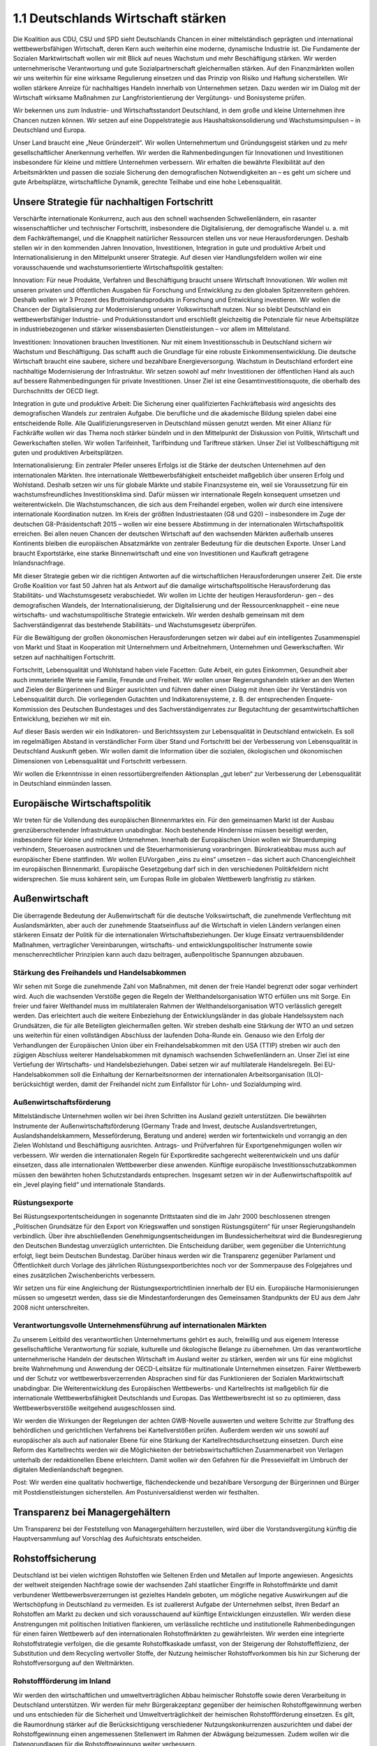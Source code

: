 
1.1 Deutschlands Wirtschaft stärken
===================================

Die Koalition aus CDU, CSU und SPD sieht Deutschlands Chancen in einer mittelständisch geprägten und international wettbewerbsfähigen Wirtschaft, deren Kern 
auch weiterhin eine moderne, dynamische Industrie ist. Die Fundamente der Sozialen Marktwirtschaft wollen wir mit Blick auf neues Wachstum und mehr Beschäftigung stärken. Wir werden unternehmerische Verantwortung und gute Sozialpartnerschaft gleichermaßen stärken. Auf den Finanzmärkten wollen wir uns weiterhin für 
eine wirksame Regulierung einsetzen und das Prinzip von Risiko und Haftung sicherstellen. Wir wollen stärkere Anreize für nachhaltiges Handeln innerhalb von Unternehmen setzen. Dazu werden wir im Dialog mit der Wirtschaft wirksame Maßnahmen zur Langfristorientierung der Vergütungs- und Bonisysteme prüfen. 
 
Wir bekennen uns zum Industrie- und Wirtschaftsstandort Deutschland, in dem große 
und kleine Unternehmen ihre Chancen nutzen können. Wir setzen auf eine Doppelstrategie aus Haushaltskonsolidierung und Wachstumsimpulsen – in Deutschland 
und Europa. 
 
Unser Land braucht eine „Neue Gründerzeit“. Wir wollen Unternehmertum und Gründungsgeist stärken und zu mehr gesellschaftlicher Anerkennung verhelfen. Wir werden die Rahmenbedingungen für Innovationen und Investitionen insbesondere für 
kleine und mittlere Unternehmen verbessern. Wir erhalten die bewährte Flexibilität 
auf den Arbeitsmärkten und passen die soziale Sicherung den demografischen Notwendigkeiten an – es geht um sichere und gute Arbeitsplätze, wirtschaftliche Dynamik, gerechte Teilhabe und eine hohe Lebensqualität.  

Unsere Strategie für nachhaltigen Fortschritt
---------------------------------------------
 
Verschärfte internationale Konkurrenz, auch aus den schnell wachsenden Schwellenländern, ein rasanter wissenschaftlicher und technischer Fortschritt, insbesondere 
die Digitalisierung, der demografische Wandel u. a. mit dem Fachkräftemangel, und 
die Knappheit natürlicher Ressourcen stellen uns vor neue Herausforderungen. Deshalb stellen wir in den kommenden Jahren Innovation, Investitionen, Integration in 
gute und produktive Arbeit und Internationalisierung in den Mittelpunkt unserer Strategie. Auf diesen vier Handlungsfeldern wollen wir eine vorausschauende und wachstumsorientierte Wirtschaftspolitik gestalten: 
 
Innovation: Für neue Produkte, Verfahren und Beschäftigung braucht unsere Wirtschaft Innovationen. Wir wollen mit unseren privaten und öffentlichen Ausgaben für 
Forschung und Entwicklung zu den globalen Spitzenreitern gehören. Deshalb wollen 
wir 3 Prozent des Bruttoinlandsprodukts in Forschung und Entwicklung investieren. 
Wir wollen die Chancen der Digitalisierung zur Modernisierung unserer Volkswirtschaft nutzen. Nur so bleibt Deutschland ein wettbewerbsfähiger Industrie- und Produktionsstandort und erschließt gleichzeitig die Potenziale für neue Arbeitsplätze in 
industriebezogenen und stärker wissensbasierten Dienstleistungen – vor allem im 
Mittelstand. 

Investitionen: Innovationen brauchen Investitionen. Nur mit einem Investitionsschub 
in Deutschland sichern wir Wachstum und Beschäftigung. Das schafft auch die 
Grundlage für eine robuste Einkommensentwicklung. Die deutsche Wirtschaft 
braucht eine saubere, sichere und bezahlbare Energieversorgung. Wachstum in 
Deutschland erfordert eine nachhaltige Modernisierung der Infrastruktur. Wir setzen 
sowohl auf mehr Investitionen der öffentlichen Hand als auch auf bessere Rahmenbedingungen für private Investitionen. Unser Ziel ist eine Gesamtinvestitionsquote, 
die oberhalb des Durchschnitts der OECD liegt. 
 
Integration in gute und produktive Arbeit: Die Sicherung einer qualifizierten Fachkräftebasis wird angesichts des demografischen Wandels zur zentralen Aufgabe. Die berufliche und die akademische Bildung spielen dabei eine entscheidende Rolle. Alle 
Qualifizierungsreserven in Deutschland müssen genutzt werden. Mit einer Allianz für 
Fachkräfte wollen wir das Thema noch stärker bündeln und in den Mittelpunkt der 
Diskussion von Politik, Wirtschaft und Gewerkschaften stellen. Wir wollen Tarifeinheit, Tarifbindung und Tariftreue stärken. Unser Ziel ist Vollbeschäftigung mit guten 
und produktiven Arbeitsplätzen.  
 
Internationalisierung: Ein zentraler Pfeiler unseres Erfolgs ist die Stärke der deutschen Unternehmen auf den internationalen Märkten. Ihre internationale Wettbewerbsfähigkeit entscheidet maßgeblich über unseren Erfolg und Wohlstand. Deshalb 
setzen wir uns für globale Märkte und stabile Finanzsysteme ein, weil sie Voraussetzung für ein wachstumsfreundliches Investitionsklima sind. Dafür müssen wir internationale Regeln konsequent umsetzen und weiterentwickeln. Die Wachstumschancen, 
die sich aus dem Freihandel ergeben, wollen wir durch eine intensivere internationale 
Koordination nutzen. Im Kreis der größten Industriestaaten (G8 und G20) – insbesondere im Zuge der deutschen G8-Präsidentschaft 2015 – wollen wir eine bessere 
Abstimmung in der internationalen Wirtschaftspolitik erreichen. Bei allen neuen 
Chancen der deutschen Wirtschaft auf den wachsenden Märkten außerhalb unseres 
Kontinents bleiben die europäischen Absatzmärkte von zentraler Bedeutung für die 
deutschen Exporte. Unser Land braucht Exportstärke, eine starke Binnenwirtschaft 
und eine von Investitionen und Kaufkraft getragene Inlandsnachfrage. 
 
Mit dieser Strategie geben wir die richtigen Antworten auf die wirtschaftlichen Herausforderungen unserer Zeit. Die erste Große Koalition vor fast 50 Jahren hat als 
Antwort auf die damalige wirtschaftspolitische Herausforderung das Stabilitäts- und 
Wachstumsgesetz verabschiedet. Wir wollen im Lichte der heutigen Herausforderun-
gen – des demografischen Wandels, der Internationalisierung, der Digitalisierung und 
der Ressourcenknappheit – eine neue wirtschafts- und wachstumspolitische Strategie entwickeln. Wir werden deshalb gemeinsam mit dem Sachverständigenrat das 
bestehende Stabilitäts- und Wachstumsgesetz überprüfen. 
 
Für die Bewältigung der großen ökonomischen Herausforderungen setzen wir dabei 
auf ein intelligentes Zusammenspiel von Markt und Staat in Kooperation mit Unternehmern und Arbeitnehmern, Unternehmen und Gewerkschaften. Wir setzen auf 
nachhaltigen Fortschritt. 
 
Fortschritt, Lebensqualität und Wohlstand haben viele Facetten: Gute Arbeit, ein gutes Einkommen, Gesundheit aber auch immaterielle Werte wie Familie, Freunde und 
Freiheit. Wir wollen unser Regierungshandeln stärker an den Werten und Zielen der 
Bürgerinnen und Bürger ausrichten und führen daher einen Dialog mit ihnen über ihr 
Verständnis von Lebensqualität durch. Die vorliegenden Gutachten und Indikatorensysteme, z. B. der entsprechenden Enquete-Kommission des Deutschen Bundestages und des Sachverständigenrates zur Begutachtung der gesamtwirtschaftlichen 
Entwicklung, beziehen wir mit ein. 
 
Auf dieser Basis werden wir ein Indikatoren- und Berichtssystem zur Lebensqualität 
in Deutschland entwickeln. Es soll im regelmäßigen Abstand in verständlicher Form 
über Stand und Fortschritt bei der Verbesserung von Lebensqualität in Deutschland 
Auskunft geben. Wir wollen damit die Information über die sozialen, ökologischen 
und ökonomischen Dimensionen von Lebensqualität und Fortschritt verbessern. 
 
Wir wollen die Erkenntnisse in einen ressortübergreifenden Aktionsplan „gut leben“ 
zur Verbesserung der Lebensqualität in Deutschland einmünden lassen. 
 
Europäische Wirtschaftspolitik
------------------------------
 
Wir treten für die Vollendung des europäischen Binnenmarktes ein. Für den gemeinsamen Markt ist der Ausbau grenzüberschreitender Infrastrukturen unabdingbar. 
Noch bestehende Hindernisse müssen beseitigt werden, insbesondere für kleine und 
mittlere Unternehmen. Innerhalb der Europäischen Union wollen wir Steuerdumping 
verhindern, Steueroasen austrocknen und die Steuerharmonisierung voranbringen. 
Bürokratieabbau muss auch auf europäischer Ebene stattfinden. Wir wollen EUVorgaben „eins zu eins“ umsetzen – das sichert auch Chancengleichheit im europäischen Binnenmarkt. Europäische Gesetzgebung darf sich in den verschiedenen Politikfeldern nicht widersprechen. Sie muss kohärent sein, um Europas Rolle im globalen Wettbewerb langfristig zu stärken. 
 
Außenwirtschaft 
---------------
 
Die überragende Bedeutung der Außenwirtschaft für die deutsche Volkswirtschaft, 
die zunehmende Verflechtung mit Auslandsmärkten, aber auch der zunehmende 
Staatseinfluss auf die Wirtschaft in vielen Ländern verlangen einen stärkeren Einsatz 
der Politik für die internationalen Wirtschaftsbeziehungen. Der kluge Einsatz vertrauensbildender Maßnahmen, vertraglicher Vereinbarungen, wirtschafts- und entwicklungspolitischer Instrumente sowie menschenrechtlicher Prinzipien kann auch 
dazu beitragen, außenpolitische Spannungen abzubauen.  
 
Stärkung des Freihandels und Handelsabkommen
^^^^^^^^^^^^^^^^^^^^^^^^^^^^^^^^^^^^^^^^^^^^
Wir sehen mit Sorge die zunehmende Zahl von Maßnahmen, mit denen der freie 
Handel begrenzt oder sogar verhindert wird. Auch die wachsenden Verstöße gegen 
die Regeln der Welthandelsorganisation WTO erfüllen uns mit Sorge. Ein freier und 
fairer Welthandel muss im multilateralen Rahmen der Welthandelsorganisation WTO 
verlässlich geregelt werden. Das erleichtert auch die weitere Einbeziehung der Entwicklungsländer in das globale Handelssystem nach Grundsätzen, die für alle Beteiligten gleichermaßen gelten. Wir streben deshalb eine Stärkung der WTO an und 
setzen uns weiterhin für einen vollständigen Abschluss der laufenden Doha-Runde 
ein. Genauso wie den Erfolg der Verhandlungen der Europäischen Union über ein Freihandelsabkommen mit den USA (TTIP) streben wir auch den zügigen Abschluss weiterer Handelsabkommen mit dynamisch wachsenden Schwellenländern an. Unser 
Ziel ist eine Vertiefung der Wirtschafts- und Handelsbeziehungen. Dabei setzen wir 
auf multilaterale Handelsregeln. Bei EU-Handelsabkommen soll die Einhaltung der 
Kernarbeitsnormen der internationalen Arbeitsorganisation (ILO)-berücksichtigt werden, damit der Freihandel nicht zum Einfallstor für Lohn- und Sozialdumping wird. 
 
Außenwirtschaftsförderung 
^^^^^^^^^^^^^^^^^^^^^^^^^
Mittelständische Unternehmen wollen wir bei ihren Schritten ins Ausland gezielt unterstützen. Die bewährten Instrumente der Außenwirtschaftsförderung (Germany 
Trade and Invest, deutsche Auslandsvertretungen, Auslandshandelskammern, Messeförderung, Beratung und andere) werden wir fortentwickeln und vorrangig an den 
Zielen Wohlstand und Beschäftigung ausrichten. Antrags- und Prüfverfahren für Exportgenehmigungen wollen wir verbessern. Wir werden die internationalen Regeln für 
Exportkredite sachgerecht weiterentwickeln und uns dafür einsetzen, dass alle internationalen Wettbewerber diese anwenden. Künftige europäische Investitionsschutzabkommen müssen den bewährten hohen Schutzstandards entsprechen. Insgesamt 
setzen wir in der Außenwirtschaftspolitik auf ein „level playing field“ und internationale Standards. 
 
Rüstungsexporte 
^^^^^^^^^^^^^^^
Bei Rüstungsexportentscheidungen in sogenannte Drittstaaten sind die im Jahr 2000 
beschlossenen strengen „Politischen Grundsätze für den Export von Kriegswaffen 
und sonstigen Rüstungsgütern“ für unser Regierungshandeln verbindlich. Über ihre 
abschließenden Genehmigungsentscheidungen im Bundessicherheitsrat wird die 
Bundesregierung den Deutschen Bundestag unverzüglich unterrichten. Die Entscheidung darüber, wem gegenüber die Unterrichtung erfolgt, liegt beim Deutschen 
Bundestag. Darüber hinaus werden wir die Transparenz gegenüber Parlament und 
Öffentlichkeit durch Vorlage des jährlichen Rüstungsexportberichtes noch vor der 
Sommerpause des Folgejahres und eines zusätzlichen Zwischenberichts verbessern. 
 
Wir setzen uns für eine Angleichung der Rüstungsexportrichtlinien innerhalb der EU 
ein. Europäische Harmonisierungen müssen so umgesetzt werden, dass sie die Mindestanforderungen des Gemeinsamen Standpunkts der EU aus dem Jahr 2008 nicht 
unterschreiten. 
 
Verantwortungsvolle Unternehmensführung auf internationalen Märkten  
^^^^^^^^^^^^^^^^^^^^^^^^^^^^^^^^^^^^^^^^^^^^^^^^^^^^^^^^^^^^^^^^^^^
Zu unserem Leitbild des verantwortlichen Unternehmertums gehört es auch, freiwillig 
und aus eigenem Interesse gesellschaftliche Verantwortung für soziale, kulturelle 
und ökologische Belange zu übernehmen. Um das verantwortliche unternehmerische 
Handeln der deutschen Wirtschaft im Ausland weiter zu stärken, werden wir uns für 
eine möglichst breite Wahrnehmung und Anwendung der OECD-Leitsätze für multinationale Unternehmen einsetzen. 
Fairer Wettbewerb und der Schutz vor wettbewerbsverzerrenden Absprachen sind 
für das Funktionieren der Sozialen Marktwirtschaft unabdingbar. Die Weiterentwicklung des Europäischen Wettbewerbs- und Kartellrechts ist maßgeblich für die internationale Wettbewerbsfähigkeit Deutschlands und Europas. Das Wettbewerbsrecht 
ist so zu optimieren, dass Wettbewerbsverstöße weitgehend ausgeschlossen sind.  
 
Wir werden die Wirkungen der Regelungen der achten GWB-Novelle auswerten und 
weitere Schritte zur Straffung des behördlichen und gerichtlichen Verfahrens bei Kartellverstößen prüfen. Außerdem werden wir uns sowohl auf europäischer als auch 
auf nationaler Ebene für eine Stärkung der Kartellrechtsdurchsetzung einsetzen. 
Durch eine Reform des Kartellrechts werden wir die Möglichkeiten der betriebswirtschaftlichen Zusammenarbeit von Verlagen unterhalb der redaktionellen Ebene erleichtern. Damit wollen wir den Gefahren für die Pressevielfalt im Umbruch der digitalen Medienlandschaft begegnen. 
 
Post: Wir werden eine qualitativ hochwertige, flächendeckende und bezahlbare Versorgung der Bürgerinnen und Bürger mit Postdienstleistungen sicherstellen. Am 
Postuniversaldienst werden wir festhalten.  
 
Transparenz bei Managergehältern 
--------------------------------

Um Transparenz bei der Feststellung von Managergehältern herzustellen, wird 
über die Vorstandsvergütung künftig die Hauptversammlung auf Vorschlag des 
Aufsichtsrats entscheiden. 
 
Rohstoffsicherung 
-----------------

Deutschland ist bei vielen wichtigen Rohstoffen wie Seltenen Erden und Metallen auf 
Importe angewiesen. Angesichts der weltweit steigenden Nachfrage sowie der wachsenden Zahl staatlicher Eingriffe in Rohstoffmärkte und damit verbundener Wettbewerbsverzerrungen ist gezieltes Handeln geboten, um mögliche negative Auswirkungen auf die Wertschöpfung in Deutschland zu vermeiden. Es ist zuallererst Aufgabe 
der Unternehmen selbst, ihren Bedarf an Rohstoffen am Markt zu decken und sich 
vorausschauend auf künftige Entwicklungen einzustellen. Wir werden diese Anstrengungen mit politischen Initiativen flankieren, um verlässliche rechtliche und institutionelle Rahmenbedingungen für einen fairen Wettbewerb auf den internationalen 
Rohstoffmärkten zu gewährleisten. Wir werden eine integrierte Rohstoffstrategie verfolgen, die die gesamte Rohstoffkaskade umfasst, von der Steigerung der Rohstoffeffizienz, der Substitution und dem Recycling wertvoller Stoffe, der Nutzung heimischer 
Rohstoffvorkommen bis hin zur Sicherung der Rohstoffversorgung auf den Weltmärkten. 
 
Rohstoffförderung im Inland  
^^^^^^^^^^^^^^^^^^^^^^^^^^^
Wir werden den wirtschaftlichen und umweltverträglichen Abbau heimischer Rohstoffe sowie deren Verarbeitung in Deutschland unterstützen. Wir werden für mehr Bürgerakzeptanz gegenüber der heimischen Rohstoffgewinnung werben und uns entschieden für die Sicherheit und Umweltverträglichkeit der heimischen Rohstoffförderung einsetzen. Es gilt, die Raumordnung stärker auf die Berücksichtigung verschiedener Nutzungskonkurrenzen auszurichten und dabei der Rohstoffgewinnung einen 
angemessenen Stellenwert im Rahmen der Abwägung beizumessen. Zudem wollen 
wir die Datengrundlagen für die Rohstoffgewinnung weiter verbessern. 
 
Kooperationen und strategische Partnerschaften ausbauen  
^^^^^^^^^^^^^^^^^^^^^^^^^^^^^^^^^^^^^^^^^^^^^^^^^^^^^^^
Wir werden uns dafür einsetzen, dass keine Wettbewerbsverzerrungen zu Lasten 
deutscher oder europäischer Unternehmen in der Rohstofflieferkette entstehen. Wir 
werden die deutsche Wirtschaft dabei unterstützen, wieder international in der gesamten Rohstoffwertschöpfungskette präsent zu sein und begleiten daher neue Initiativen der deutschen Wirtschaft zur Rohstoffsicherung. Rohstoffpartnerschaften 
zwischen Staaten und Rohstoffallianzen zwischen Unternehmen sind eine sinnvolle 
Ergänzung eines gemeinsamen europäischen Ansatzes zur internationalen Rohstoffsicherung. Im Rahmen einer Internationalen Rohstoffkonferenz in Deutschland werden wir den globalen Dialog von Politik, Wirtschaft und Zivilgesellschaft organisieren. 
Dabei werden wir unter Einbeziehung aller Beteiligten verbesserte freiwillige Zertifizierungssysteme erarbeiten. 
 
Abbau von Handelshemmnissen  
^^^^^^^^^^^^^^^^^^^^^^^^^^^
Wir werden auf eine starke Rohstoffstrategie auf europäischer Ebene und die aktive 
Vertretung deutscher und europäischer Rohstoffinteressen in der WTO und G20Runde hinwirken. Es gilt, tarifäre und nicht-tarifäre Handelshemmnissen bei Rohstoffen abzubauen und im Rahmen der Entwicklungspolitik Umwelt- und Sozialstandards 
im ausländischen Rohstoffabbau zu verbessern.  
 
Monitoring ausbauen  
^^^^^^^^^^^^^^^^^^^
Wir werden die Deutsche Rohstoffagentur beauftragen, ein Monitoring kritischer 
Rohstoffe durchzuführen und regelmäßig über die Verfügbarkeit der für die deutsche 
Wirtschaft kritischen Rohstoffe zu berichten. Die Außenwirtschaftsinstrumente zur 
Unterstützung der Rohstoffbezugssicherung wie ungebundene Finanzkredite wollen 
wir weiterentwickeln, um den Unternehmen langfristige Lieferverträge für Rohstoffe 
zu erleichtern. Weiterhin werden wir prüfen, wie das Antragsverfahren verbessert 
werden kann, um das Instrument für mehr Unternehmen nutzbar zu machen. 
 
Industrie
--------- 
 
Deutschland verdankt seine starke wirtschaftliche Rolle einer besonders leistungsfähigen Industrie, die weltweit einen hervorragenden Ruf genießt. Während in anderen 
Ländern der Anteil der Industrie in den letzten Jahrzehnten weiter zurückging, hat 
Deutschland seine Industrie nicht aufgegeben, sondern weiterentwickelt. Dank einer 
vorausschauenden Politik und eines guten Zusammenspiels der Sozialpartner bildet 
der industrielle Sektor mit einem starken Mittelstand das Fundament für Wachstum, 
Wohlstand und Arbeitsplätze. Die Güterproduktion ist der Anker für die industrielle 
Wertschöpfungskette, die Zulieferer und zahlreiche Dienstleister miteinander verbindet. Gleichzeitig aber nimmt das öffentliche Bewusstsein für die Bedeutung der Industrie ab. Wir werden deshalb einen Dialog über die Rolle und das Selbstverständnis sowie die gesellschaftliche Akzeptanz einer zukunftsorientierten Industrie anstoßen. 

Strategische Innovationspolitik 
^^^^^^^^^^^^^^^^^^^^^^^^^^^^^^^
Wir treten für eine strategische Innovationspolitik ein, die von Deutschlands traditionellen industriellen Kernkompetenzen ausgeht. Wir werden neue branchenübergreifende Netzwerke und die Bildung von Innovationsclustern stärker als bisher unterstützen. Wir wollen Verfahrensinnovationen fördern, die das Zusammenspiel von Industrie und industrienahen Dienstleistungen (etwa IT und Logistik) weiter verbessern. 
Wir wollen, dass sich Partner aus Wirtschaft, Gewerkschaft, Wissenschaft und Bildung in Innovationsbündnissen zusammenschließen. Die Initiierung von Innovationsprozessen zum Beispiel durch Spitzenclusterwettbewerbe oder durch Netzwerke wie 
die Nationale Plattform Elektromobilität wollen wir auf alle Leitmärkte – auch in Europa – ausweiten.  
 
Zu diesen Leitmärkten gehören vor allem:  
 
* der Maschinen- und Anlagenbau sowie die Produktionstechnik als wesentliche 
  Innovationstreiber für systemische, energie- und ressourcensparende Produkti  onsprozesse; 
* die Neuen Werkstoffe, mit besonderem Potenzial für die Vernetzung klassischer 
  Branchen mit den Schlüsseltechnologien Nanotechnologie, Mikrosystemtechnik, 
  Photonik und Biotechnologie; 
* Mobilität und Logistik mit ihren breiten Wertschöpfungsketten; 
  die Informations- und Kommunikationswirtschaft als Querschnittstechnologie; 
  die Energie- und Umweltwirtschaft mit ihren zahlreichen Schnittmengen zu ande  ren Clustern und der hohen weltweiten Nachfrage nach nachhaltigen Systemlö  sungen; 
* die Medien- und Kreativwirtschaft mit ihrem wichtigen Beitrag für die 
  zukunftsweisende Gestaltung materieller und immaterieller Produkte und Dienst  leistungen; 
* die Gesundheitswirtschaft und Medizintechnik, denen durch den demografischen 
  Wandel eine besondere Bedeutung zukommt. 

 

Die Querschnittsbereiche Industrie 4.0, Leichtbautechnologien und Elektromobilität 
sind von besonderer Bedeutung:  
 
* Das Internet der Dinge hält Einzug in die Fabriken. Durch die intelligente Vernet  zung innerhalb von Wertschöpfungsketten kann auch der Ressourcenverbrauch 
  reduziert werden. Um die Technologieführerschaft im Maschinenbau zu erhalten, 
  wollen wir das Feld Industrie 4.0 aktiv besetzen.  
* Die Förderung von Leichtbautechnologien ist ein wichtiger Beitrag zur Ressour  ceneffizienz. Wir wollen Deutschland zum Leitanbieter in diesem Sektor entwi  ckeln. Wir werden deshalb branchenübergreifend die material- und technologie  offene Industrialisierung von Leichtbaukonzepten weiter fördern und ausbauen. 
* Wir halten an dem Ziel fest, Deutschland zum Leitmarkt und Leitanbieter für 
  E-Mobilität zu machen. Dabei verfolgen wir einen technologieoffenen Ansatz in  klusive der Wasserstoff-, Hybrid-, Batterie- und Brennstoffzellentechnologie. Wir 
  werden aus vorhandenen Eigenmitteln der KfW ein Programm mit zinsgünstigen 
  Krediten zur Anschaffung besonders umweltfreundlicher Fahrzeuge auflegen und 
  damit insbesondere auch Elektrofahrzeuge fördern. 

 
Schlüsselindustrien weiter unterstützen 
^^^^^^^^^^^^^^^^^^^^^^^^^^^^^^^^^^^^^^^
Unser Ziel ist, bei Schlüsseltechnologien und IT-Kernkompetenzen (IT-Sicherheit, 
Netzwerktechnik, Embedded Systems, Prozess- und Unternehmenssoftware, Kryptographie, Machine-to-Machine-Kommunikation etc.) eigene Technologieplattformen 
und Produktionslinien in Deutschland bzw. im europäischen Verbund zu halten. Als 
Alternative zu den geschlossenen digitalen Ökosystemen unterstützt und fördert der 
Bund im Software-Bereich gerade auch die Entwicklung von offenen Plattformen und 
Open-Source-Lösungen und setzt sich dafür auch auf europäischer Ebene ein. Wir 
wollen im globalen Wettbewerb „Software made in Germany“ als Qualitätsversprechen bzgl. Sicherheit, Datenschutz, Design und Nutzerfreundlichkeit stärken. Wir unterstützen Prozesse der Standardisierung, Interoperabilität und Zertifizierung als 
wichtige Parameter für den Markterfolg deutscher Produkte. 
 
Auch die Mikroelektronik wollen wir mit Blick auf die Digitalisierung unserer Industrie 
und der Sicherung eigener Fähigkeiten in diesem Sektor als eine der Schlüsselindustrien für die Zukunft sichern und die Rahmenbedingungen am Standort Deutschland weiter verbessern.  
 
Die Luft- und Raumfahrt spielt eine wichtige strategische Rolle für unseren Wirtschaftsstandort und ist ein Eckpfeiler der europäischen Kooperation. Sie ist Vorreiter 
für die Entwicklung und Erprobung neuer Technologien und wirkt über den Technologietransfer als Innovationstreiber in andere Wirtschaftsbereiche. Wir werden daher 
die Förderung entsprechend der Hightech-Strategie fortsetzen und die nationalen 
Förder- und Begleitstrukturen konsequent weiterentwickeln. Das Luftfahrtforschungsprogramm des Bundes werden wir weiterentwickeln und ausbauen. 
 
Der Bereich Sicherheits- und Verteidigungsindustrie ist nicht nur aus wirtschaftlicher 
Sicht, sondern auch aus technologie- und sicherheitspolitischer Sicht von nationalem 
Interesse. Daher werden wir sicherstellen, dass Kernkompetenzen und Arbeitsplätze 
in Deutschland erhalten bleiben sowie Technologien und Fähigkeiten weiterentwickelt werden.  
 
Wir werden die maritime Wirtschaft stärken, Deutschland weiter zu einem maritimen 
Hightech-Standort ausbauen und die Nationalen Maritimen Konferenzen fortführen. 
Die Zukunftsstrategie „LeaderSHIP Deutschland“ wird weiterentwickelt. An den bestehenden Finanzierungsinstrumenten, insbesondere den CIRRZinsausgleichsgarantien und Exportgarantien (Hermesdeckungen), für den Schiffbau 
halten wir fest. Die Schiffbau- und Meerestechnik wird in die Hightech-Strategie einbezogen, die Vernetzung der maritimen Wirtschaft mit der Offshore-WindenergieBranche vorangebracht.  

Mittelstand, Handwerk, Handel und Freie Berufe  
----------------------------------------------
 
Mittelstand
^^^^^^^^^^^
Der Mittelstand ist der innovationsstarke Beschäftigungsmotor für Deutschland. Er 
verbindet regionale Verbundenheit und Internationalisierung. Er leistet einen wesentlichen Beitrag zum Erhalt der Wertschöpfungskette am Wirtschaftsstandort Deutschland. Mittelständische Unternehmen, insbesondere das Handwerk, haben auch als 
„Ausbilder der Nation“ eine zentrale Rolle. Wir wollen die Rahmenbedingungen zur 
Entfaltung von Mittelstand, Selbständigkeit und Existenzgründungen verbessern.  
 
Mittelstandsförderung: Wir werden die Mittelstandsförderung zielgerichtet fortsetzen. 
Wir wollen die Thesaurierungsregelungen für Einzelunternehmen prüfen. Das Programm „Unternehmen Region“ führen wir fort. Wir werden Förderprogramme bündeln 
und Antragsverfahren vereinfachen, damit noch mehr kleine und mittlere Unternehmen daran teilhaben können. 
Das Zentrale Innovationsförderprogramm Mittelstand (ZIM) stößt als Instrument zur 
Förderung innovationsstarker kleiner und mittlerer Unternehmen auf eine gute Akzeptanz. Es soll auch nach 2014 fortgeschrieben werden, um noch mehr Innovationen aus dem Mittelstand zu ermöglichen.  
 
Mittelstandsfinanzierung: Hemmnisse bei der Mittelstandsfinanzierung werden wir 
abbauen und dafür sorgen, dass keine neuen entstehen. Wir werden uns für die Sicherstellung der klassischen Mittelstandsfinanzierung über Sparkassen, Volks- und 
Genossenschaftsbanken, Privatbanken und Förderbanken sowie Bürgschaftsbanken 
stark machen. Exportorientierte deutsche Unternehmen brauchen auch in Zukunft die 
Unterstützung bei der Absicherung des Außenhandels durch Hermesdeckungen. Die 
Export- und Projektfinanzierung der staatseigenen KfW-Bank für mittelständische 
Unternehmen muss fortgeführt werden. Wir werden die Einführung von Basel III kritisch begleiten und uns gegebenenfalls für Nachbesserungen einsetzen. Die aktuell 
guten Finanzierungskonditionen müssen von den Banken an den Mittelstand weitergegeben werden.  
 
Handwerk 
^^^^^^^^
Wir wollen ein starkes Handwerk. Deutschland wird die europäische Diskussion über 
eine verstärkte Öffnung des Dienstleistungsbinnenmarktes konstruktiv begleiten. Wir 
werden allerdings unverändert darauf hinwirken, dass der Meisterbrief nicht durch 
Maßnahmen des europäischen Binnenmarktes beeinträchtigt wird und erhalten 
bleibt. 
 
Wir bekennen uns zu den Kammern. Wir bestärken sie darin, ihre Dienstleistungsfunktion für die Mitgliedsunternehmen weiterzuentwickeln. Die Kammern müssen einen spürbaren Beitrag für ihre Akzeptanz bei den Mitgliedsunternehmen leisten, indem sie sich noch stärker am Gedanken der Selbstverwaltung und der Interessenwahrnehmung, vor allem für kleine und mittlere Unternehmen orientieren. Transparenz von Entscheidungen ist dabei ein wichtiger Bestandteil des demokratischen 
Prinzips.  
Die Tarifautonomie macht einen großen Teil der Erfolgsgeschichte des Handwerks 
aus. Damit das Handwerk zukunftsfähig bleibt, wollen wir die Sozialpartnerschaft und 
die Tarifbindung stärken. Wir appellieren an die Innungen als Körperschaften des öffentlichen Rechts, die wichtige gesellschaftliche Aufgabe und Verantwortung zu 
übernehmen, als Tarifpartner zur Verfügung zu stehen. 
 
Einzelhandel 
^^^^^^^^^^^^
Der Einzelhandel befindet sich derzeit in einem Strukturwandel. Wir werden gemeinsam mit den Unternehmen und Verbänden, den Kommunen und den Gewerkschaften eine Plattform ins Leben rufen, um neue Perspektiven für den Einzelhandel aufzuzeigen – sowohl um die Verödung unserer Innenstädte zu verhindern, als auch um 
die Versorgung im ländlichen Raum zu gewährleisten. 
 
Freie Berufe 
^^^^^^^^^^^^
Selbständige und Freiberufler stehen als wesentlicher Teil des Mittelstands im Fokus 
unserer Wirtschaftspolitik. Wir werden uns für den Erhalt der Selbstverwaltung von 
Kammern und Verbänden in den Freien Berufen auf europäischer Ebene einsetzen. 
 
Existenzgründer und Wachstumsfinanzierung  
-----------------------------------------
 
Die Existenzgründer von heute sind der Mittelstand von morgen. Deshalb wollen wir 
Existenzgründungen fördern. Wir wollen eine zielgerichtete Förderung des bewährten Gründercoachings, insbesondere für Gründungen aus Arbeitslosigkeit.  
 
Wir wollen die Attraktivität von Beteiligungsinvestitionen insbesondere bei neu gegründeten Unternehmen steigern. Dazu werden wir entsprechend der vorhandenen 
Mittel die Rahmenbedingungen für Investoren verbessern, die mit ihrem Geld junge, 
wachstumsstarke Unternehmen vor allem im High-Tech-Bereich unterstützen. Mit 
dem High-Tech Gründerfonds steht ein gutes Instrument für die Frühphasenfinanzierung zur Verfügung, das auskömmlich fortgesetzt werden soll. Wir wollen die rechtlichen und steuerlichen Rahmenbedingungen für Wagniskapital international wettbewerbsfähig gestalten und Deutschland als Fondsstandort attraktiv machen. Hierfür ist 
ein eigenständiges Regelwerk erforderlich. Auch neue Finanzierungsformen wie 
Crowdfunding („Schwarmfinanzierung“) brauchen einen verlässlichen Rechtsrahmen. 
 
Wir werden die Gründung von Genossenschaften wie andere Existenzgründungen 
fördern. Dazu werden wir geeignete Förderinstrumente entwickeln und bestehende 
anpassen. Wir werden Genossenschaften die Möglichkeit der Finanzierung von Investitionen durch Mitgliederdarlehen wieder eröffnen. 
 
Regionale Strukturpolitik – Deutsche Einheit stärken
----------------------------------------------------
 
Regionale Strukturpolitik 
^^^^^^^^^^^^^^^^^^^^^^^^^
Wir erhalten die Gemeinschaftsaufgabe „Verbesserung der regionalen Wirtschaftsstruktur“ (GRW) als eigenständiges Instrument zur Förderung strukturschwacher Regionen. Die unterschiedlichen Gemeinschaftsaufgaben „Verbesserung der Agrarstruktur und Küstenschutz“ (GAK) sowie die GRW müssen miteinander koordiniert 
werden.  
 
Angesichts des Rückgangs der Mittel aus den europäischen Strukturfonds und durch 
den vorgesehenen Wegfall der Investitionszulage Ende 2013 wird die Bedeutung der 
GRW zur Reduzierung regionaler ökonomischer Unterschiede wachsen. Wir wollen 
sie auf dem Niveau von 2009 durch ressortinterne Haushaltsumschichtung erwirtschaften. 
 
Ab 2020 ist ein weiterentwickeltes System der Förderung strukturschwacher Regionen erforderlich. Ein solches System muss sich auf die strukturschwachen Regionen 
in den jeweiligen Bundesländern konzentrieren und daher die Differenzierung zwischen Ost und West beseitigen. Die Grundlagen für ein solches System wollen wir in 
dieser Legislaturperiode erarbeiten, damit Planungssicherheit für die Zeit nach 2019 
für die Länder und Regionen herrscht. Unser Ziel sind gleichwertige Lebensverhältnisse in ganz Deutschland. 
 
Deutsche Einheit stärken 
^^^^^^^^^^^^^^^^^^^^^^^^
Durch große finanzielle Anstrengungen und das Engagement der Menschen in Ost 
und West ist es gelungen, die neuen Länder zu lebenswerten und attraktiven Regionen zu entwickeln. Die wirtschaftliche Wettbewerbsfähigkeit hat zugenommen. Dabei 
hat die gute wirtschaftliche Entwicklung unseres Landes dazu geführt, dass die Arbeitslosigkeit in den neuen Ländern auf dem niedrigsten Niveau seit der Wiedervereinigung liegt. Trotz aller Fortschritte sind aber immer noch deutlich mehr Menschen 
arbeitslos als in Westdeutschland. Zugleich sind die Auswirkungen des Bevölkerungswandels im Osten stark zu spüren. Vor diesem Hintergrund ist die Schaffung 
gleichwertiger Lebensverhältnisse eine große gesamtstaatliche Herausforderung, der 
sich die Koalition bewusst ist. 
 
Wir wollen eine stabile und gute wirtschaftliche sowie soziale Entwicklung Ostdeutschlands erreichen. Investitionen in die gewerbliche Wirtschaft, in Forschung 
und Entwicklung sowie in die Chancen des ländlichen Raumes haben einen hohen 
Stellenwert, um dieses Ziel zu erreichen. 
 
Wir wollen die Förderung im Solidarpakt II vereinbarungsgemäß umsetzen. Ob und 
wie wir die speziellen Förderprogramme der ostdeutschen Bundesländer nach und 
nach in ein gesamtdeutsches System für strukturschwache Regionen überführen, berät die einzurichtende Bund-Länder-Finanzkommission. Die Bund-LänderGemeinschaftsaufgabe GRW soll hierbei als Ausgangspunkt dienen. 
 
Die Investitionsförderung wollen wir auf hohem Niveau fortführen und weiterentwickeln. Wir wollen die Antragsverfahren vereinfachen und ihre Abwicklung verstärkt 
elektronisch anbieten. Wir werden uns auf europäischer Ebene dafür einsetzen, dass 
der Aufbau Ost weiterhin unterstützt wird. Das in Ostdeutschland bewährte Instrument der Forschungs-GmbH wollen wir fortführen.  
 
Die Wirtschaftsfördergesellschaften der ostdeutschen Länder sollen bei der Erschließung internationaler Märkte und der Gewinnung geeigneter Investoren seitens der 
Germany Trade & Invest Gesellschaft weiterhin unterstützt werden.  
 
Die Erfolgsgeschichte „Wissenschaftsstandort Neue Länder“ wollen wir fortschreiben. 
Wir wollen die Forschung und insbesondere den Transfer der gewonnenen Erkenntnisse in neue Produkte und Verfahren weiter unterstützen, weil nur so ein selbsttragender Aufschwung mit höherer Produktivität und Einkommenszuwächsen erreicht 
werden kann. 
Wir erinnern an den Beschluss der Förderalismuskommission, demzufolge neue 
Bundeseinrichtungen bevorzugt in den ostdeutschen Ländern angesiedelt werden 
sollen. 
 
Die Energiewende ist für die neuen Länder sowohl als Produktionsstandort für Anlagen als auch für die Erzeugung Erneuerbarer Energien eine große Chance. Auch die 
Braunkohle spielt nach wie vor eine bedeutende Rolle für die Wirtschaftsstruktur. 
 
Kaum eine Region in Europa war und ist so stark von Bevölkerungsveränderungen 
betroffen wie die ostdeutschen Länder. Vor allem in den ländlichen, strukturschwachen Regionen sind die Folgen deutlich zu spüren. Wir wollen zeigen, wie eine Gesellschaft mit geringerer Bevölkerungszahl und einem höheren Anteil älterer Menschen dennoch eine leistungsfähige Infrastruktur erhalten kann. Dazu wollen wir weitere Pilotprojekte auf den Weg bringen, bei denen Erkenntnisse gewonnen werden, 
die auch für andere Regionen unseres Landes, die in den kommenden Jahren und 
Jahrzehnten vor gleichen Entwicklungen stehen, hilfreich sind. 
 
Eine leistungsfähige Verkehrsinfrastruktur ist die Grundlage für eine gute wirtschaftliche Entwicklung. Die Anbindungen der Ostseehäfen und Flughäfen an die nationalen 
und europäischen Verkehrsrouten ebenso wie die Schienenverkehrsverbindungen 
nach Polen und Tschechien wollen wir verbessern. Dies gilt gerade mit Blick auf die 
dynamische wirtschaftliche Entwicklung und die damit verbundenen großen Chancen 
einer engeren Zusammenarbeit mit unseren östlichen Nachbarn. Dazu gehört auch 
die Realisierung der von der Ostsee bis an die Adria und das Schwarze Meer reichenden transeuropäischen Achse, die wir weiter unterstützen werden. 
 
Kultur- und Kreativwirtschaft
-----------------------------
 
Die Kultur- und Kreativwirtschaft eröffnet große wirtschaftliche und kulturelle Chancen für unser Land. Um sie entsprechend ihrer Bedeutung und ihres Potenzials zu 
fördern und weiterzuentwickeln bedarf es eines umfassenden Konzeptes. So wird die 
Koalition die Unterstützung im Rahmen der „Initiative Kultur- und Kreativwirtschaft“ 
der Bundesregierung fortsetzen und intensivieren. Programme der Wirtschaftsförderung sind stärker auch für Kulturbetriebe zu öffnen. Gleichzeitig sollte der in den Förderprogrammen des Bundes zugrunde gelegte Innovationsbegriff für die Kultur- und 
Kreativwirtschaft geöffnet und erweitert werden. Neben besserer Beratung bedarf es 
neuer Modellprojekte und Förderung von Forschung, Entwicklung und Technologie. 
Fördermöglichkeiten für die Kultur- und Kreativwirtschaft sollten in einer Datenbank 
dargestellt werden. Die Beteiligung Deutschlands an EU-Förderprogrammen muss 
durch bessere Beratung erhöht werden. 
 
Tourismus
---------
 
Der Tourismus in Deutschland ist ein wichtiger Wirtschaftsfaktor, der vielen Menschen Beschäftigung gibt, gerade auch in ländlichen Regionen. Dazu benötigt der 
Tourismus ein gutes Preis-Leistungsverhältnis, Qualität und Freundlichkeit im Service und weitere Anstrengungen mit Blick auf die Barrierefreiheit. Um qualifizierte 
Fachkräfte muss sich das Gastgewerbe, etwa durch verbesserte Ausbildungsanstrengungen, verstärkt bemühen. Der Ausbau der touristischen Infrastruktur muss mit 
den vorhandenen und bewährten Förderinstrumentarien weiter unterstützt werden. 
Die `Deutsche Zentrale für Tourismus (DZT) <http://www.germany.travel>`_ soll die internationale Vermarktung des 
Reiselandes Deutschlands auf dem bisherigen Niveau weiter unterstützen und auch 
dazu beitragen, die Bekanntheit von bislang weniger frequentierten Tourismusgebieten zu erhöhen. Wir wollen eine „Initiative Kulturtourismus“ ins Leben rufen und in 
Zusammenarbeit mit den Ressorts Kultur und Wirtschaft gestalten. Wesentliche Ziele 
sind Akteure aus den Feldern Kultur und Tourismus in ihrem Zusammenwirken zu 
qualifizieren sowie Modellprojekte und innovative Kooperationsformen zu fördern. 
 
Unternehmensnachfolge
--------------------- 
 
Um die Unternehmensnachfolge zu erleichtern, werden wir Vermittlungsplattformen, 
wie die von den Kammern betriebene „nexxt change“, unterstützen und weiter ausbauen. Unternehmensnachfolge soll auch künftig durch die Erbschaftsbesteuerung 
nicht gefährdet werden. Notwendig ist daher eine verfassungsfeste und mittelstandsfreundlich ausgestaltete Erbschafts- und Schenkungsteuer, die einen steuerlichen Ausnahmetatbestand bei Erhalt von Arbeitsplätzen vorsieht. 
 
Rechtsrahmen
------------
 
Im Gewährleistungsrecht wollen wir dafür sorgen, dass Handwerker und andere 
Unternehmer nicht pauschal auf den Folgekosten von Produktmängeln sitzen bleiben, die der Lieferant oder Hersteller zu verantworten hat. 
 
Im Interesse mittelständischer Unternehmen setzen wir uns dafür ein, eine Europäische Privatgesellschaft („Europa-GmbH“) zu schaffen. Wir werden dabei sicherstellen, dass die nationalen Vorschriften über die Mitbestimmung, des Steuer- 
und des Handelsregisterrechts nicht umgangen werden. 
 
Insolvenzen in einem Unternehmensverbund sollen künftig durch intensivere Abstimmung der Einzelinsolvenzverfahren effizienter bewältigt werden. Zudem werden wir das Insolvenzanfechtungsrecht im Interesse der Planungssicherheit des 
Geschäftsverkehrs sowie des Vertrauens der Arbeitnehmerinnen und Arbeitnehmer in ausgezahlte Löhne auf den Prüfstand stellen. 
 
Bürokratieabbau und bessere Rechtsetzung
----------------------------------------
 
Der Abbau von unnötiger Bürokratie stärkt die Wettbewerbsfähigkeit unserer Unternehmen, insbesondere kleiner und mittlerer Unternehmen. Eine leistungsfähige öffentliche Verwaltung und geringer Erfüllungsaufwand sind ein wesentlicher Standortvorteil. Wir wollen Wirtschaft und Bürger weiter spürbar von unnötiger Bürokratie entlasten. Dazu wollen wir Projekte fördern, in denen Unternehmen und Verbände, 
Normenkontrollrat und Bundesministerien, Landesbehörden und Kommunen gemeinsam Vereinfachungsmöglichkeiten identifizieren und für eine entsprechend bessere Rechtsetzung sorgen. In geeigneten Fällen werden wir Regelungen praktisch 
erproben, bevor sie beschlossen werden. Gesetze müssen einfach, verständlich und 
zielgenau ausgestaltet werden, damit Bürokratielasten vermieden oder so gering wie 
möglich gehalten werden. 
 
Notwendig sind auch Initiativen für eine unternehmensfreundliche Verwaltung etwa 
durch eine konsequente Umsetzung von E-Government zur elektronischen Kommunikation zwischen Unternehmen und Behörden. Wir wollen bei den Informations- und 
Nachweispflichten zu einer Entlastung kommen und den Erfüllungsaufwand verringern.  
 
Wir setzen uns für einen wirksameren Normenkontrollmechanismus auf europäischer 
Ebene ein. Die Europäische Union muss sich bei der Normsetzung selbst zurücknehmen. Dies betrifft sowohl bereits bestehende als auch die Verabschiedung neuer 
Regelungen. Weiterhin werden wir darauf hinwirken, dass in allen künftigen EUGesetzgebungen geprüft wird, ob kleine und mittlere Unternehmen von bestimmten 
Regelungen ausgenommen werden können. 
